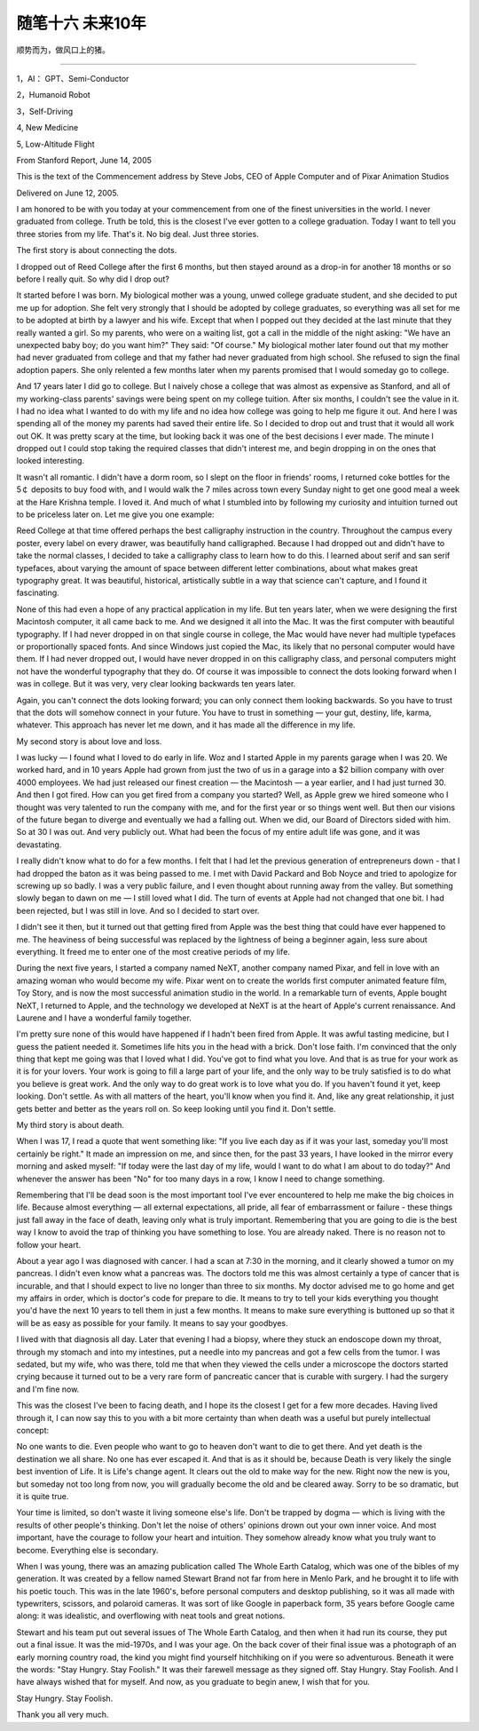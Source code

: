 ﻿随笔十六  未来10年
======================

顺势而为，做风口上的猪。

-----------------------------------------------------------------------------------------------------

1，AI： GPT、Semi-Conductor

2，Humanoid Robot

3，Self-Driving

4,  New Medicine

5,  Low-Altitude Flight



From Stanford Report, June 14, 2005

This is the text of the Commencement address by Steve Jobs, CEO of Apple Computer and of Pixar Animation Studios

Delivered on June 12, 2005.


I am honored to be with you today at your commencement from one of the finest universities in the world. I never graduated from college. Truth be told, this is the closest I've ever gotten to a college graduation. Today I want to tell you three stories from my life. That's it. No big deal. Just three stories.

The first story is about connecting the dots.

I dropped out of Reed College after the first 6 months, but then stayed around as a drop-in for another 18 months or so before I really quit. So why did I drop out?

It started before I was born. My biological mother was a young, unwed college graduate student, and she decided to put me up for adoption. She felt very strongly that I should be adopted by college graduates, so everything was all set for me to be adopted at birth by a lawyer and his wife. Except that when I popped out they decided at the last minute that they really wanted a girl. So my parents, who were on a waiting list, got a call in the middle of the night asking: "We have an unexpected baby boy; do you want him?" They said: "Of course." My biological mother later found out that my mother had never graduated from college and that my father had never graduated from high school. She refused to sign the final adoption papers. She only relented a few months later when my parents promised that I would someday go to college.

And 17 years later I did go to college. But I naively chose a college that was almost as expensive as Stanford, and all of my working-class parents' savings were being spent on my college tuition. After six months, I couldn't see the value in it. I had no idea what I wanted to do with my life and no idea how college was going to help me figure it out. And here I was spending all of the money my parents had saved their entire life. So I decided to drop out and trust that it would all work out OK. It was pretty scary at the time, but looking back it was one of the best decisions I ever made. The minute I dropped out I could stop taking the required classes that didn't interest me, and begin dropping in on the ones that looked interesting.

It wasn't all romantic. I didn't have a dorm room, so I slept on the floor in friends' rooms, I returned coke bottles for the 5￠ deposits to buy food with, and I would walk the 7 miles across town every Sunday night to get one good meal a week at the Hare Krishna temple. I loved it. And much of what I stumbled into by following my curiosity and intuition turned out to be priceless later on. Let me give you one example:

Reed College at that time offered perhaps the best calligraphy instruction in the country. Throughout the campus every poster, every label on every drawer, was beautifully hand calligraphed. Because I had dropped out and didn't have to take the normal classes, I decided to take a calligraphy class to learn how to do this. I learned about serif and san serif typefaces, about varying the amount of space between different letter combinations, about what makes great typography great. It was beautiful, historical, artistically subtle in a way that science can't capture, and I found it fascinating.

None of this had even a hope of any practical application in my life. But ten years later, when we were designing the first Macintosh computer, it all came back to me. And we designed it all into the Mac. It was the first computer with beautiful typography. If I had never dropped in on that single course in college, the Mac would have never had multiple typefaces or proportionally spaced fonts. And since Windows just copied the Mac, its likely that no personal computer would have them. If I had never dropped out, I would have never dropped in on this calligraphy class, and personal computers might not have the wonderful typography that they do. Of course it was impossible to connect the dots looking forward when I was in college. But it was very, very clear looking backwards ten years later.

Again, you can't connect the dots looking forward; you can only connect them looking backwards. So you have to trust that the dots will somehow connect in your future. You have to trust in something — your gut, destiny, life, karma, whatever. This approach has never let me down, and it has made all the difference in my life.

My second story is about love and loss.

I was lucky — I found what I loved to do early in life. Woz and I started Apple in my parents garage when I was 20. We worked hard, and in 10 years Apple had grown from just the two of us in a garage into a $2 billion company with over 4000 employees. We had just released our finest creation — the Macintosh — a year earlier, and I had just turned 30. And then I got fired. How can you get fired from a company you started? Well, as Apple grew we hired someone who I thought was very talented to run the company with me, and for the first year or so things went well. But then our visions of the future began to diverge and eventually we had a falling out. When we did, our Board of Directors sided with him. So at 30 I was out. And very publicly out. What had been the focus of my entire adult life was gone, and it was devastating.

I really didn't know what to do for a few months. I felt that I had let the previous generation of entrepreneurs down - that I had dropped the baton as it was being passed to me. I met with David Packard and Bob Noyce and tried to apologize for screwing up so badly. I was a very public failure, and I even thought about running away from the valley. But something slowly began to dawn on me — I still loved what I did. The turn of events at Apple had not changed that one bit. I had been rejected, but I was still in love. And so I decided to start over.

I didn't see it then, but it turned out that getting fired from Apple was the best thing that could have ever happened to me. The heaviness of being successful was replaced by the lightness of being a beginner again, less sure about everything. It freed me to enter one of the most creative periods of my life.

During the next five years, I started a company named NeXT, another company named Pixar, and fell in love with an amazing woman who would become my wife. Pixar went on to create the worlds first computer animated feature film, Toy Story, and is now the most successful animation studio in the world. In a remarkable turn of events, Apple bought NeXT, I returned to Apple, and the technology we developed at NeXT is at the heart of Apple's current renaissance. And Laurene and I have a wonderful family together.

I'm pretty sure none of this would have happened if I hadn't been fired from Apple. It was awful tasting medicine, but I guess the patient needed it. Sometimes life hits you in the head with a brick. Don't lose faith. I'm convinced that the only thing that kept me going was that I loved what I did. You've got to find what you love. And that is as true for your work as it is for your lovers. Your work is going to fill a large part of your life, and the only way to be truly satisfied is to do what you believe is great work. And the only way to do great work is to love what you do. If you haven't found it yet, keep looking. Don't settle. As with all matters of the heart, you'll know when you find it. And, like any great relationship, it just gets better and better as the years roll on. So keep looking until you find it. Don't settle.

My third story is about death.

When I was 17, I read a quote that went something like: "If you live each day as if it was your last, someday you'll most certainly be right." It made an impression on me, and since then, for the past 33 years, I have looked in the mirror every morning and asked myself: "If today were the last day of my life, would I want to do what I am about to do today?" And whenever the answer has been "No" for too many days in a row, I know I need to change something.

Remembering that I'll be dead soon is the most important tool I've ever encountered to help me make the big choices in life. Because almost everything — all external expectations, all pride, all fear of embarrassment or failure - these things just fall away in the face of death, leaving only what is truly important. Remembering that you are going to die is the best way I know to avoid the trap of thinking you have something to lose. You are already naked. There is no reason not to follow your heart.

About a year ago I was diagnosed with cancer. I had a scan at 7:30 in the morning, and it clearly showed a tumor on my pancreas. I didn't even know what a pancreas was. The doctors told me this was almost certainly a type of cancer that is incurable, and that I should expect to live no longer than three to six months. My doctor advised me to go home and get my affairs in order, which is doctor's code for prepare to die. It means to try to tell your kids everything you thought you'd have the next 10 years to tell them in just a few months. It means to make sure everything is buttoned up so that it will be as easy as possible for your family. It means to say your goodbyes.

I lived with that diagnosis all day. Later that evening I had a biopsy, where they stuck an endoscope down my throat, through my stomach and into my intestines, put a needle into my pancreas and got a few cells from the tumor. I was sedated, but my wife, who was there, told me that when they viewed the cells under a microscope the doctors started crying because it turned out to be a very rare form of pancreatic cancer that is curable with surgery. I had the surgery and I'm fine now.

This was the closest I've been to facing death, and I hope its the closest I get for a few more decades. Having lived through it, I can now say this to you with a bit more certainty than when death was a useful but purely intellectual concept:

No one wants to die. Even people who want to go to heaven don't want to die to get there. And yet death is the destination we all share. No one has ever escaped it. And that is as it should be, because Death is very likely the single best invention of Life. It is Life's change agent. It clears out the old to make way for the new. Right now the new is you, but someday not too long from now, you will gradually become the old and be cleared away. Sorry to be so dramatic, but it is quite true.

Your time is limited, so don't waste it living someone else's life. Don't be trapped by dogma — which is living with the results of other people's thinking. Don't let the noise of others' opinions drown out your own inner voice. And most important, have the courage to follow your heart and intuition. They somehow already know what you truly want to become. Everything else is secondary.

When I was young, there was an amazing publication called The Whole Earth Catalog, which was one of the bibles of my generation. It was created by a fellow named Stewart Brand not far from here in Menlo Park, and he brought it to life with his poetic touch. This was in the late 1960's, before personal computers and desktop publishing, so it was all made with typewriters, scissors, and polaroid cameras. It was sort of like Google in paperback form, 35 years before Google came along: it was idealistic, and overflowing with neat tools and great notions.

Stewart and his team put out several issues of The Whole Earth Catalog, and then when it had run its course, they put out a final issue. It was the mid-1970s, and I was your age. On the back cover of their final issue was a photograph of an early morning country road, the kind you might find yourself hitchhiking on if you were so adventurous. Beneath it were the words: "Stay Hungry. Stay Foolish." It was their farewell message as they signed off. Stay Hungry. Stay Foolish. And I have always wished that for myself. And now, as you graduate to begin anew, I wish that for you.

Stay Hungry. Stay Foolish.

Thank you all very much.
